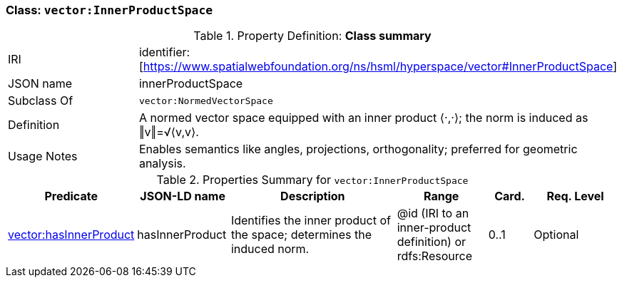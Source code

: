 [[vector-innerproduct]]
=== Class: `vector:InnerProductSpace`

.Property Definition: *Class summary*
[cols="2,4"]
|===
| IRI | identifier:[https://www.spatialwebfoundation.org/ns/hsml/hyperspace/vector#InnerProductSpace]
| JSON name | innerProductSpace
| Subclass Of | `vector:NormedVectorSpace`
| Definition | A normed vector space equipped with an inner product ⟨·,·⟩; the norm is induced as ‖v‖=√⟨v,v⟩.
| Usage Notes | Enables semantics like angles, projections, orthogonality; preferred for geometric analysis.
|===

.Properties Summary for `vector:InnerProductSpace`
[cols="2,2,4,2,1,2",options="header"]
|===
| Predicate | JSON-LD name | Description | Range | Card. | Req. Level

| <<vector-innerproduct-property-hasInnerProduct,vector:hasInnerProduct>>
| hasInnerProduct
| Identifies the inner product of the space; determines the induced norm.
| @id (IRI to an inner-product definition) or rdfs:Resource
| 0..1
| Optional
|===